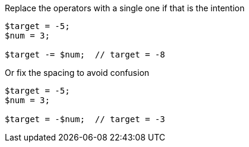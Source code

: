 Replace the operators with a single one if that is the intention

[source,php]
----
$target = -5;
$num = 3;

$target -= $num;  // target = -8
----

Or fix the spacing to avoid confusion

[source,php]
----
$target = -5;
$num = 3;

$target = -$num;  // target = -3
----